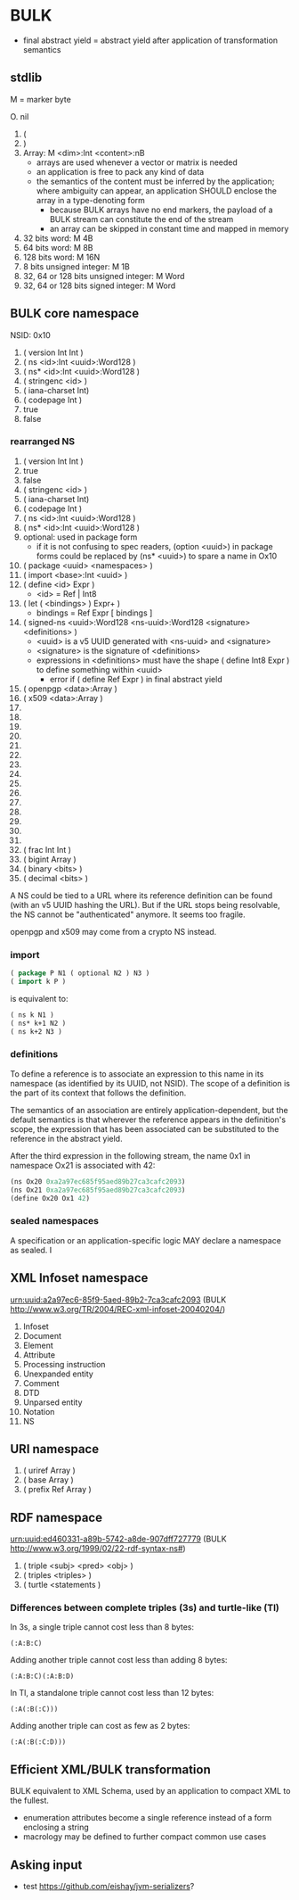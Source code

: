 * BULK
  - final abstract yield = abstract yield after application of
    transformation semantics

** stdlib
   M = marker byte

   O. nil
   1. (
   2. )
   3. Array: M <dim>:Int <content>:nB
      - arrays are used whenever a vector or matrix is needed
	- an application is free to pack any kind of data
	- the semantics of the content must be inferred by the
          application; where ambiguity can appear, an application
          SHOULD enclose the array in a type-denoting form
      - because BULK arrays have no end markers, the payload of a BULK
        stream can constitute the end of the stream
      - an array can be skipped in constant time and mapped in memory
   4. 32 bits word: M 4B
   5. 64 bits word: M 8B
   6. 128 bits word: M 16N
   7. 8 bits unsigned integer: M 1B
   8. 32, 64 or 128 bits unsigned integer: M Word
   9. 32, 64 or 128 bits signed integer: M Word

** BULK core namespace
   NSID: 0x10

   1. ( version Int Int )
   2. ( ns <id>:Int <uuid>:Word128 )
   3. ( ns* <id>:Int <uuid>:Word128 )
   4. ( stringenc <id> )
   5. ( iana-charset Int)
   6. ( codepage Int )
   7. true
   8. false

*** rearranged NS
    1. ( version Int Int )
    2. true
    3. false
    4. ( stringenc <id> )
    5. ( iana-charset Int)
    6. ( codepage Int )
    7. ( ns <id>:Int <uuid>:Word128 )
    8. ( ns* <id>:Int <uuid>:Word128 )
    9. optional: used in package form
       - if it is not confusing to spec readers, (option <uuid>) in
         package forms could be replaced by (ns* <uuid>) to spare a
         name in Ox10
    10. ( package <uuid> <namespaces> )
    11. ( import <base>:Int <uuid> )
    12. ( define <id> Expr )
        - <id> = Ref | Int8
    13. ( let ( <bindings> ) Expr+ )
        - bindings = Ref Expr [ bindings ]
    14. ( signed-ns <uuid>:Word128 <ns-uuid>:Word128 <signature>
        <definitions> )
        - <uuid> is a v5 UUID generated with <ns-uuid> and <signature>
        - <signature> is the signature of <definitions>
        - expressions in <definitions> must have the shape ( define
          Int8 Expr ) to define something within <uuid>
          - error if ( define Ref Expr ) in final abstract yield
    15. ( openpgp <data>:Array )
    16. ( x509 <data>:Array )
    17. 
    18. 
    19. 
    20. 
    21. 
    22. 
    23. 
    24. 
    25. 
    26. 
    27. 
    28. 
    29. 
    30. 
    31. 
    32. ( frac Int Int )
    33. ( bigint Array )
    34. ( binary <bits> )
    35. ( decimal <bits> )


    A NS could be tied to a URL where its reference definition can be
    found (with an v5 UUID hashing the URL). But if the URL stops being
    resolvable, the NS cannot be "authenticated" anymore. It seems too
    fragile.

    openpgp and x509 may come from a crypto NS instead.

*** import
    #+BEGIN_src lisp
      ( package P N1 ( optional N2 ) N3 )
      ( import k P )
    #+END_src

    is equivalent to:

    #+BEGIN_src lisp
      ( ns k N1 )
      ( ns* k+1 N2 )
      ( ns k+2 N3 )
    #+END_src

*** definitions
    To define a reference is to associate an expression to this name
    in its namespace (as identified by its UUID, not NSID). The scope
    of a definition is the part of its context that follows the
    definition.

    The semantics of an association are entirely
    application-dependent, but the default semantics is that wherever
    the reference appears in the definition's scope, the expression
    that has been associated can be substituted to the reference in
    the abstract yield.

    After the third expression in the following stream, the name 0x1
    in namespace Ox21 is associated with 42:

    #+BEGIN_src lisp
      (ns Ox20 0xa2a97ec685f95aed89b27ca3cafc2093)
      (ns Ox21 0xa2a97ec685f95aed89b27ca3cafc2093)
      (define Ox20 Ox1 42)
    #+END_src

*** sealed namespaces
    A specification or an application-specific logic MAY declare a
    namespace as sealed. I

** XML Infoset namespace
   urn:uuid:a2a97ec6-85f9-5aed-89b2-7ca3cafc2093 (BULK
   http://www.w3.org/TR/2004/REC-xml-infoset-20040204/)

   1. Infoset
   2. Document
   3. Element
   4. Attribute
   5. Processing instruction
   6. Unexpanded entity
   7. Comment
   8. DTD
   9. Unparsed entity
   10. Notation
   11. NS

** URI namespace
   1. ( uriref Array )
   2. ( base Array )
   3. ( prefix Ref Array )

** RDF namespace
   urn:uuid:ed460331-a89b-5742-a8de-907dff727779 (BULK
   [[http://www.w3.org/1999/02/22-rdf-syntax-ns#]])

   1. ( triple <subj> <pred> <obj> )
   2. ( triples <triples> )
   3. ( turtle <statements )


*** Differences between complete triples (3s) and turtle-like (Tl)
    In 3s, a single triple cannot cost less than 8 bytes:

    : (:A:B:C)

    Adding another triple cannot cost less than adding 8 bytes:

    : (:A:B:C)(:A:B:D)

    In Tl, a standalone triple cannot cost less than 12 bytes:

    : (:A(:B(:C)))

    Adding another triple can cost as few as 2 bytes:

    : (:A(:B(:C:D)))
 
** Efficient XML/BULK transformation
   BULK equivalent to XML Schema, used by an application to compact
   XML to the fullest.

   - enumeration attributes become a single reference instead of a
     form enclosing a string
   - macrology may be defined to further compact common use cases

** Asking input
   - test https://github.com/eishay/jvm-serializers?
